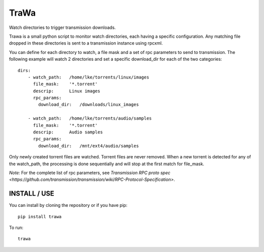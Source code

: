 =====
TraWa
=====


Watch directories to trigger transmission downloads.

Trawa is a small python script to monitor watch directories, each having a specific configuration.
Any matching file dropped in these directories is sent to a transmission instance using rpcxml.

You can define for each directory to watch, a file mask and a set of rpc parameters to send to transmission. The following example
will watch 2 directories and set a specific download_dir for each of the two categories::

    dirs:
        - watch_path:   /home/lke/torrents/linux/images
          file_mask:    '*.torrent'
          descrip:      Linux images
          rpc_params:
            download_dir:   /downloads/linux_images
        
        - watch_path:   /home/lke/torrents/audio/samples
          file_mask:    '*.torrent'
          descrip:      Audio samples
          rpc_params:
            download_dir:   /mnt/ext4/audio/samples


Only newly created torrent files are watched. Torrent files are never removed.
When a new torrent is detected for any of the watch_path, the processing is done sequentially and will stop at the first match for file_mask.

*Note:* For the complete list of rpc parameters, see `Transmission RPC proto spec <https://github.com/transmission/transmission/wiki/RPC-Protocol-Specification>`.

INSTALL / USE
-------------

You can install by cloning the repository or if you have pip::

    pip install trawa

To run::

    trawa
